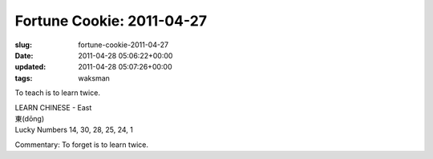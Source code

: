 Fortune Cookie: 2011-04-27
==========================

:slug: fortune-cookie-2011-04-27
:date: 2011-04-28 05:06:22+00:00
:updated: 2011-04-28 05:07:26+00:00
:tags: waksman

To teach is to learn twice.

| LEARN CHINESE - East
| 東(dōng)
| Lucky Numbers 14, 30, 28, 25, 24, 1

Commentary: To forget is to learn twice.
